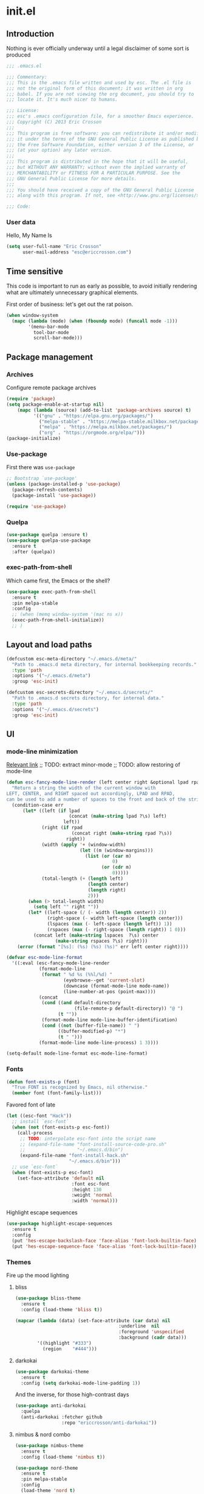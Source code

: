 #+author: Eric Crosson
#+email: esc@ericcrosson.com
#+todo: TODO(t) VERIFY(v) IN-PROGRESS(p) | OPTIONAL(o) HIATUS(h) DONE(d) DISCARDED(c) HACKED(k)
#+startup: content
* init.el
:PROPERTIES:
:header-args: :comments link :tangle init.el
:END:
** Introduction
Nothing is ever officially underway until a legal disclaimer of some
sort is produced
#+BEGIN_SRC emacs-lisp
    ;;; .emacs.el

    ;;; Commentary:
    ;;; This is the .emacs file written and used by esc. The .el file is
    ;;; not the original form of this document; it was written in org
    ;;; babel. If you are not viewing the org document, you should try to
    ;;; locate it. It's much nicer to humans.

    ;;; License:
    ;;; esc's .emacs configuration file, for a smoother Emacs experience.
    ;;; Copyright (C) 2013 Eric Crosson
    ;;;
    ;;; This program is free software: you can redistribute it and/or modify
    ;;; it under the terms of the GNU General Public License as published by
    ;;; the Free Software Foundation, either version 3 of the License, or
    ;;; (at your option) any later version.
    ;;;
    ;;; This program is distributed in the hope that it will be useful,
    ;;; but WITHOUT ANY WARRANTY; without even the implied warranty of
    ;;; MERCHANTABILITY or FITNESS FOR A PARTICULAR PURPOSE. See the
    ;;; GNU General Public License for more details.
    ;;;
    ;;; You should have received a copy of the GNU General Public License
    ;;; along with this program. If not, see <http://www.gnu.org/licenses/>.

    ;;; Code:
#+END_SRC

*** User data
Hello, My Name Is
#+BEGIN_SRC emacs-lisp
  (setq user-full-name "Eric Crosson"
        user-mail-address "esc@ericcrosson.com")
#+END_SRC

** Time sensitive
This code is important to run as early as possible, to avoid initially
rendering what are ultimately unnecessary graphical elements.

First order of business: let's get out the rat poison.
#+BEGIN_SRC emacs-lisp
  (when window-system
    (mapc (lambda (mode) (when (fboundp mode) (funcall mode -1)))
          '(menu-bar-mode
            tool-bar-mode
            scroll-bar-mode)))
#+END_SRC

** Package management
*** Archives
Configure remote package archives
#+BEGIN_SRC emacs-lisp
  (require 'package)
  (setq package-enable-at-startup nil)
      (mapc (lambda (source) (add-to-list 'package-archives source) t)
            '(("gnu" . "https://elpa.gnu.org/packages/")
              ("melpa-stable" . "https://melpa-stable.milkbox.net/packages/")
              ("melpa" . "https://melpa.milkbox.net/packages/")
              ("org" . "https://orgmode.org/elpa/")))
  (package-initialize)
#+END_SRC

*** Use-package
First there was =use-package=
#+BEGIN_SRC emacs-lisp
;; Bootstrap `use-package'
(unless (package-installed-p 'use-package)
  (package-refresh-contents)
  (package-install 'use-package))

(require 'use-package)
#+END_SRC

*** Quelpa
#+BEGIN_SRC emacs-lisp
  (use-package quelpa :ensure t)
  (use-package quelpa-use-package
    :ensure t
    :after (quelpa))
#+END_SRC

*** exec-path-from-shell
Which came first, the Emacs or the shell?
#+BEGIN_SRC emacs-lisp
  (use-package exec-path-from-shell
    :ensure t
    :pin melpa-stable
    :config
    ;; (when (memq window-system '(mac ns x))
    (exec-path-from-shell-initialize))
    ;; )
#+END_SRC

** Layout and load paths
#+BEGIN_SRC emacs-lisp
  (defcustom esc-meta-directory "~/.emacs.d/meta/"
    "Path to .emacs.d meta directory, for internal bookkeeping records."
    :type 'path
    :options '("~/.emacs.d/meta")
    :group 'esc-init)

  (defcustom esc-secrets-directory "~/.emacs.d/secrets/"
    "Path to .emacs.d secrets directory, for internal data."
    :type 'path
    :options '("~/.emacs.d/secrets")
    :group 'esc-init)
#+END_SRC

** UI
*** mode-line minimization
[[https://github.com/jordonbiondo/.emacs.d/blob/master/jordon/jordon-mode-line.el][Relevant link]]
;; TODO: extract minor-mode
;; TODO: allow restoring of mode-line
#+BEGIN_SRC emacs-lisp
  (defun esc-fancy-mode-line-render (left center right &optional lpad rpad)
    "Return a string the width of the current window with
  LEFT, CENTER, and RIGHT spaced out accordingly, LPAD and RPAD,
  can be used to add a number of spaces to the front and back of the string."
    (condition-case err
        (let* ((left (if lpad
                         (concat (make-string lpad ?\s) left)
                       left))
               (right (if rpad
                          (concat right (make-string rpad ?\s))
                        right))
               (width (apply '+ (window-width)
                             (let ((m (window-margins)))
                               (list (or (car m)
                                         0)
                                     (or (cdr m)
                                         0)))))
               (total-length (+ (length left)
                                (length center)
                                (length right)
                                2)))
          (when (> total-length width)
            (setq left "" right ""))
          (let* ((left-space (/ (- width (length center)) 2))
                 (right-space (- width left-space (length center)))
                 (lspaces (max (- left-space (length left)) 1))
                 (rspaces (max (- right-space (length right)) 1 0)))
            (concat left (make-string lspaces  ?\s) center
                    (make-string rspaces ?\s) right)))
      (error (format "[%s]: (%s) (%s) (%s)" err left center right))))

  (defvar esc-mode-line-format
    '((:eval (esc-fancy-mode-line-render
              (format-mode-line
               (format " %d %s (%%l/%d) "
                       (eyebrowse--get 'current-slot)
                       (downcase (format-mode-line mode-name))
                       (line-number-at-pos (point-max))))
              (concat
               (cond ((and default-directory
                           (file-remote-p default-directory)) "@ ")
                     (t ""))
               (format-mode-line mode-line-buffer-identification)
               (cond ((not (buffer-file-name)) " ")
                     ((buffer-modified-p) "*")
                     (t " ")))
              (format-mode-line mode-line-process) 1 3))))

  (setq-default mode-line-format esc-mode-line-format)
#+END_SRC

*** Fonts
#+BEGIN_SRC emacs-lisp
  (defun font-exists-p (font)
    "True FONT is recognized by Emacs, nil otherwise."
    (member font (font-family-list)))
#+END_SRC

Favored font of late
#+BEGIN_SRC emacs-lisp
  (let ((esc-font "Hack"))
    ;; install `esc-font`
    (when (not (font-exists-p esc-font))
      (call-process
       ;; TODO: interpolate esc-font into the script name
       ;; (expand-file-name "font-install-source-code-pro.sh"
       ;;                   "~/.emacs.d/bin")
       (expand-file-name "font-install-hack.sh"
                         "~/.emacs.d/bin")))
    ;; use `esc-font`
    (when (font-exists-p esc-font)
      (set-face-attribute 'default nil
                          :font esc-font
                          :height 130
                          :weight 'normal
                          :width 'normal)))
#+END_SRC

Highlight escape sequences
#+BEGIN_SRC emacs-lisp
  (use-package highlight-escape-sequences
    :ensure t
    :config
    (put 'hes-escape-backslash-face 'face-alias 'font-lock-builtin-face)
    (put 'hes-escape-sequence-face 'face-alias 'font-lock-builtin-face))
#+END_SRC

*** Themes
Fire up the mood lighting
**** bliss
#+BEGIN_SRC emacs-lisp :tangle no
  (use-package bliss-theme
    :ensure t
    :config (load-theme 'bliss t))

  (mapcar (lambda (data) (set-face-attribute (car data) nil
                                        :underline  nil
                                        :foreground 'unspecified
                                        :background (cadr data)))
          '((highlight "#333")
            (region    "#444")))
#+END_SRC
**** darkokai
#+BEGIN_SRC emacs-lisp :tangle no
  (use-package darkokai-theme
    :ensure t
    :config (setq darkokai-mode-line-padding 1))
#+END_SRC

And the inverse, for those high-contrast days
#+BEGIN_SRC emacs-lisp :tangle no
  (use-package anti-darkokai
    :quelpa
    (anti-darkokai :fetcher github
                   :repo "ericcrosson/anti-darkokai"))
#+END_SRC
**** nimbus & nord combo
#+BEGIN_SRC emacs-lisp :tangle no
  (use-package nimbus-theme
    :ensure t
    :config (load-theme 'nimbus t))
#+END_SRC

#+BEGIN_SRC emacs-lisp :tangle no
  (use-package nord-theme
    :ensure t
    :pin melpa-stable
    :config
    (load-theme 'nord t)
    ; (set-face-foreground 'font-lock-comment-face "#b3daff")
    (set-face-foreground 'font-lock-comment-face "#7C7C7C")
    (set-face-foreground 'font-lock-doc-face "#B4C4C8")

    (custom-set-faces
     '(flyspell-duplicate ((t (:underline "DarkOrange"))))
     '(flyspell-incorrect ((t (:underline "Red1"))))))
#+END_SRC
**** Tronesque
To use this theme, I would need to increase the contrast of the
mode-line in non-selected windows.
#+BEGIN_SRC emacs-lisp :tangle no
  (use-package tronesque-theme
    :quelpa (tronesque-theme
             :fetcher github
             :repo "esc-emacs/tronesque-theme"))
#+END_SRC

**** Doom themes
This one was changed out from under me! I like the one from 2019 ish,
try to find that if you can't find a good fit elsewhere.
#+BEGIN_SRC emacs-lisp no
  (use-package doom-themes
    :ensure t
    :pin melpa-stable
    :config (load-theme 'doom-city-lights t))
#+END_SRC

**** Night owl theme
#+BEGIN_SRC emacs-lisp
  (use-package night-owl-theme
    :ensure t
    :pin melpa-stable
    :config (load-theme 'night-owl t)

    (setq fci-rule-color "#637777")

    (custom-set-faces
     '(default ((t (:background nil))))
     '(git-gutter+-modified ((t (:inherit bold :foreground "#82AAFF" :background nil))))
     '(git-gutter+-added ((t (:inherit bold :foreground "#C792EA" :background nil))))
     '(git-gutter+-deleted ((t (:inherit bold :foreground "#F78C6C" :background nil)))))
    )
#+END_SRC

**** Notes
Also interesting
| Dark theme | Light theme |
|------------+-------------|
| spacegray  | snowish     |
| obsidian   |             |

**** theme-manager
#+BEGIN_SRC emacs-lisp
  (use-package theme-manager
    :quelpa (theme-manager
             :fetcher github
             :repo "EricCrosson/theme-manager"))
#+END_SRC
*** OS X Customization
TODO: wrap in osx specific block
#+BEGIN_SRC emacs-lisp
  (add-to-list 'default-frame-alist '(ns-transparent-titlebar . t))
  (add-to-list 'default-frame-alist '(ns-appearance . light))
#+END_SRC
*** all-the-icons
To install icons, run `M-x all-the-icons-install-fonts`
#+BEGIN_SRC emacs-lisp
  (use-package all-the-icons
    :ensure t
    :pin melpa-stable)
#+END_SRC
*** cursor config
#+BEGIN_SRC emacs-lisp
  (blink-cursor-mode 0)
#+END_SRC
** Macros
I took the macro below from [[http://milkbox.net/note/single-file-master-emacs-configuration/][milkypostman]]. His article is really worth
a read; stop what you're doing and go take a look if you haven't.
#+BEGIN_SRC emacs-lisp
  (defmacro after (mode &rest body)
    "`eval-after-load' MODE evaluate BODY."
    (declare (indent defun))
    `(eval-after-load ,mode
       '(progn ,@body)))
#+END_SRC

** Functions
Anything I end up doing more than three times...
#+BEGIN_SRC emacs-lisp
  (defun insert-program-header ()
    "Insert the user's name and the current date at point."
    (interactive)
    (insert "Written by " user-full-name)
    (open-line 1)
    (comment-line 1)
    (esc-insert-short-date)
    (comment-line 1))
#+END_SRC

** Aliases
I did not grow up in an era where this is a straightforward mnemonic
#+BEGIN_SRC emacs-lisp
  (defalias 'undefun 'fmakunbound)
#+END_SRC

** Behavioral modifications
What I really want is for this to go away.  If you know of a way, or
perhaps to change the color to `(face-attribute 'default
:background)`, drop a line!

#+BEGIN_SRC emacs-lisp
  (setq-default
   frame-title-format '("emacs@" system-name ":%f") ;include path of frame
   ;; frame-title-format ""
  )
#+END_SRC

TODO: on mac set the frame-title color to same as default text

#+BEGIN_SRC emacs-lisp
  (setq gc-cons-threshold 100000000)
  (put 'overwrite-mode 'disabled t)       ;There shall be no 'insert'
  (fset 'yes-or-no-p 'y-or-n-p)           ;change yes-no to y-n
  (setq ;debug-on-error t
        inhibit-startup-screen t
        ring-bell-function 'ignore        ;turn off alarms completely
        disabled-command-function 'beep   ;alert me when accessing disabled funcs
        redisplay-dont-pause t            ;don't pause refreshes
        display-time-load-average-threshold 0.6
        dabbrev-case-replace nil
        display-buffer-reuse-frames t     ;raise buffers, not spawn
        remote-file-name-inhibit-cache t  ;don't resolve remote file attrubutes
        auto-save-default nil
        large-file-warning-threshold nil
        save-interprogram-paste-before-kill t
        set-mark-command-repeat-pop t
        starttls-use-gnutls t
        vc-follow-symlinks t
        browse-url-browser-function 'browse-web
        kill-buffer-query-functions (remq 'process-kill-buffer-query-function
                                           kill-buffer-query-functions))
#+END_SRC

Now everybody agrees that the =*Minibuffer*= prompt is uneditable
#+BEGIN_SRC emacs-lisp
  (setq minibuffer-prompt-properties '(read-only t point-entered
                                                 minibuffer-avoid-prompt face
                                                 minibuffer-prompt))
#+END_SRC

Line numbers, when visible, should be loaded after a short delay and
not loaded eagerly. They're candy, and who spends resources acquiring
candy?
#+BEGIN_SRC emacs-lisp :tangle no
  (setq linum-delay t
        linum-eager nil)
#+END_SRC

These settings keep the text soup that is GNU/Linux as happy as
GNU/Linux files can be
#+NAME: char-and-font-encoding
#+BEGIN_SRC emacs-lisp
  ;; Char and font encoding
  (set-buffer-file-coding-system 'unix)
  (setq-default indent-tabs-mode nil)
  (setq c-default-style "linux"
        c-basic-offset 4
        tab-width 4
        require-final-newline 'visit-save ;compliance
        comment-style 'indent)
#+END_SRC

It is my belief that backup files should not be so obtrusive as to
tempt users to disable them
#+NAME: stash-backups
#+BEGIN_SRC emacs-lisp
  (push `("." . ,(concat esc-meta-directory "backups/")) backup-directory-alist)
#+END_SRC

=i-search= is capable of spanning whitespace regions
#+BEGIN_SRC emacs-lisp
  (setq search-whitespace-regexp "[ \t\r\n]+")
#+END_SRC

Share the Xorg clipboard and insert at point, not at the middle-click
location
#+BEGIN_SRC emacs-lisp
  (setq x-select-enable-clipboard t
        mouse-yank-at-point t)
#+END_SRC

** Core
*** Libraries
#+BEGIN_SRC emacs-lisp
  (use-package dash
    :ensure t
    ;;:pin melpa-stable
    :config (put '--each 'lisp-indent-function 1))
#+END_SRC

*** Org mode config

TODO: add current clocked-in task to modeline

#+BEGIN_SRC emacs-lisp
   (setq org-src-fontify-natively t)
   (add-hook 'org-mode-hook 'org-indent-mode)
   (add-hook 'org-mode-hook 'auto-fill-mode)
#+END_SRC

#+BEGIN_SRC emacs-lisp
  (after 'evil-leader
    (evil-leader/set-key-for-mode 'org-mode
      ;;; narrow commands
      "ns" 'org-narrow-to-subtree
      "nw" 'widen
      ;;; time clocking commands
      "cd" 'org-clock-display
      ))
#+END_SRC

**** Org gtd
#+BEGIN_SRC emacs-lisp
  (after 'org
    (setq org-todo-keywords
          '((sequence "TODO(t!/@)" "HOLD(h@)" "NEXT(n!)" "INPROG(i!)"
                      "WAITING(w@)" "REVIEW(r@)" "|"
                      "DONE(d@)" "CANCELLED(c@)")
            (sequence "|" "PLAN(p!)" "MEETING(m!)")
            (sequence "PROJECT(r!)" "|" "DONE(d@)" "CANCELLED(c@)")))
    (setq org-todo-keyword-faces
          '(("TODO" :foreground "red" :weight bold)
            ("REVIEW" :foreground "orange" :weight bold)
            ("NEXT" :foreground "orange" :weight bold)
            ("INPROG" :foreground "orange" :weight bold)
            ("HOLD" :foreground "orange" :weight bold)
            ("WAITING" :foreground "orange" :weight bold)
            ("DONE" org-done)
            ("CANCELLED" org-done)
            ("PROJECT" :foreground "purple" :weight bold)
            ("PLAN" :foreground "purple" :weight bold)
            ("MEETING" :foreground "blue" :weight bold))))
#+END_SRC

**** Org babel config
#+BEGIN_SRC emacs-lisp
  (org-babel-do-load-languages
   'org-babel-load-languages
   '((emacs-lisp . t)
     (shell . t)))
#+END_SRC

**** Org cliplink config
#+BEGIN_SRC emacs-lisp
  (use-package org-cliplink
    :ensure t
    :bind ("C-c l" . org-cliplink))
#+END_SRC

**** Org bullets
#+BEGIN_SRC emacs-lisp
  (use-package org-bullets
    :ensure t
    :pin melpa-stable
    :hook (org-mode . org-bullets-mode)
    :config
    (setq org-bullets-bullet-list '("◉" "◎" "⚫" "○" "◆" "◇")))
#+END_SRC

**** Org toc config
#+BEGIN_SRC emacs-lisp :tangle no
  (use-package toc-org
    :ensure t
    :pin melpa-stable
    :init (add-hook 'org-mode-hook 'toc-org-enable))
#+END_SRC

*** Dired config
;; TODO: define these functions
;; (use-package wdired
;;   :config
;;   (define-key wdired-mode-map
;;     (vector 'remap 'beginning-of-line) 'esc/dired-back-to-start-of-files)
;;   (define-key wdired-mode-map
;;     (vector 'remap 'esc/back-to-indentation-or-beginning)
;;     'esc/dired-back-to-start-of-files)
;;   (define-key wdired-mode-map
;;     (vector 'remap 'beginning-of-buffer) 'esc/dired-back-to-top)
;;   (define-key wdired-mode-map
;;     (vector 'remap 'end-of-buffer) 'esc/dired-jump-to-bottom))

#+BEGIN_SRC emacs-lisp
  (use-package dired
    :config
    (setq dired-listing-switches "-Alhv"
          dired-free-space-args "-Ph"
          diredp-hide-details-initially-flag t
          dired-recursive-copies 'always
          dired-recursive-deletes 'always
          dired-dwim-target t)
    ;; Reload dired after making changes
    (--each '(dired-do-rename
              dired-create-directory
              wdired-abort-changes)
      (eval `(defadvice ,it (after revert-buffer activate)
               (revert-buffer))))

    (after 'ibuf-ext
      (add-to-list 'ibuffer-saved-filter-groups
                   '("default" ("dired" (mode . dired-mode)))))

    ;; TODO: move this somewhere it belongs
    ;; Allow running multiple async commands simultaneously
    (defadvice shell-command (after shell-in-new-buffer
                               (command &optional output-buffer error-buffer))
      (when (get-buffer "*Async Shell Command*")
        (with-current-buffer "*Async Shell Command*" (rename-uniquely))))
    (ad-activate 'shell-command)
    )
#+END_SRC

**** dired-details
#+BEGIN_SRC emacs-lisp :tangle no
  (use-package dired-details
    :ensure t
    :after (dash dired)
    :config (dired-details-install))
#+END_SRC
#+BEGIN_SRC emacs-lisp
  (use-package dired-details
    :quelpa (dired-details
             :fetcher github
             :repo "emacsmirror/dired-details")
    :after (dash dired)
    :config (dired-details-install))
#+END_SRC

**** dired-x
#+BEGIN_SRC emacs-lisp
  (use-package dired-x
    :after (dired)
    :init (setq dired-omit-verbose nil)
    :config
    (setq-default dired-omit-files-p t)
    (setq dired-omit-files
          (concat dired-omit-files
                  "\\|\\.pyc$"
                  "\\|\\.elc$"
                  "\\|\\.~undo-tree~\\.gz$"
                  "\\|\\.projectile$"
                  "\\|\\.DS_Store$")
          dired-guess-shell-alist-user
          '(("\\.mp4$" "cvlc" "mplayer")
            ("\\.avi$" "cvlc" "mplayer")
            ("\\.mkv$" "cvlc" "mplayer")
            ;; ("\\.pdf$" "evince" "zathura")
            ("\\.tar.bz2" "dtrx -n --one=here" "tar jxvf")
            ("\\.tar.gz" "dtrx -n --one=here" "tar xzvf")
            ("\\.rar" "dtrx -n --one=here" "unrar e")
            ("\\.zip" "dtrx -n --one=here")
            ;; ("\\.*$" "xdg-open")
            ("\\.*$" "open"))))
#+END_SRC

**** dired-aux
#+BEGIN_SRC emacs-lisp
  (use-package dired-aux
    :after (dired)
    :config (add-to-list 'dired-compress-file-suffixes '("\\.zip$" "unzip")))
#+END_SRC

**** dired-smart-jump
#+BEGIN_SRC emacs-lisp
  (use-package dired-smart-jump
    :quelpa (dired-smart-jump
             :fetcher github
             :repo "ericcrosson/dired-smart-jump")
    :after (dired))
#+END_SRC

**** dired-here
#+BEGIN_SRC emacs-lisp
  (use-package dired-here
    :quelpa (dired-here
             :fetcher github
             :repo "EricCrosson/dired-here")
    :after (dired evil-leader)
    :config (evil-leader/set-key "d" 'dired-here))
#+END_SRC

**** dired-arrow-keys
#+BEGIN_SRC emacs-lisp
  (use-package dired-arrow-keys
    :quelpa (dired-arrow-keys
             :fetcher github
             :repo "EricCrosson/dired-arrow-keys")
    :after (dired evil)
    :config (dired-arrow-keys-install))
#+END_SRC

*** Shell config
There's no reason to query you about your favorite shell with every
new terminal.
#+BEGIN_SRC emacs-lisp
  (setq explicit-shell-file-name
        (if (file-exists-p "/usr/bin/zsh")
            "/usr/bin/zsh"
          "/bin/bash"))
#+END_SRC

*** auto-revert-mode config
#+BEGIN_SRC emacs-lisp
  (use-package autorevert
    :diminish
    :hook (dired-mode . auto-revert-mode)
    :config (global-auto-revert-mode 1))
#+END_SRC

*** eldoc config
#+BEGIN_SRC emacs-lisp
  (use-package eldoc :diminish)
#+END_SRC

*** Minibuffer config
#+BEGIN_SRC emacs-lisp
  (add-hook 'eval-expression-minibuffer-setup-hook 'eldoc-mode)
#+END_SRC

*** Time clocking config...
#+BEGIN_SRC emacs-lisp
  (setq org-clock-persist 'history)
  (org-clock-persistence-insinuate)
#+END_SRC

*** Mouse avoidance config
#+BEGIN_SRC emacs-lisp
  (mouse-avoidance-mode 'exile)
#+END_SRC

*** Compilation config
#+BEGIN_SRC emacs-lisp
  (bind-key "C-c m" 'compile)
#+END_SRC

*** Buffer config
#+BEGIN_SRC emacs-lisp
  (bind-key "C-x M-b" 'bury-buffer)
#+END_SRC

** Language configs
*** Programming modes config
#+BEGIN_SRC emacs-lisp
  (add-hook 'before-save-hook 'delete-trailing-whitespace)
  (add-hook 'prog-mode-hook 'electric-pair-local-mode)
#+END_SRC

**** fci-mode config
We must always remember [[http://programmers.stackexchange.com/a/148678][our origins]]
#+BEGIN_SRC emacs-lisp
  (use-package fill-column-indicator
    :ensure t
    :pin melpa-stable
    :config (add-hook 'prog-mode-hook 'fci-mode))
#+END_SRC

**** Aggressive indent config
#+BEGIN_SRC emacs-lisp
  (use-package aggressive-indent
    :ensure t
    :pin melpa-stable
    :config
    (defun turn-off-aggressive-indent-mode ()
      "Turn off `aggressive-indent-mode'."
      (interactive)
      (aggressive-indent-mode -1))
    (remove-hook 'markdown-mode-hook 'turn-off-aggressive-indent-mode))
#+END_SRC

**** Rainbow-mode
Turn off `rainbow-mode` in `c-mode-common-hook` as it will highlight
the first half of `#define`.
#+BEGIN_SRC emacs-lisp
  (use-package rainbow-mode
    :ensure t
    :config
    (defun turn-on-rainbow-mode()
      "Turn on `rainbow-mode`."
      (interactive)
      (rainbow-mode 1))
    (defun turn-off-rainbow-mode()
      "Turn off `rainbow-mode`."
      (interactive)
      (rainbow-mode -1))
    (add-hook 'prog-mode-hook 'turn-on-rainbow-mode)
    (add-hook 'c-mode-common-hook 'turn-off-rainbow-mode))
#+END_SRC

**** FIC-mode config
#+BEGIN_SRC emacs-lisp
  (use-package fic-mode
    :ensure t
    :diminish fic-mode
    :config
    (push "REFACTOR" fic-highlighted-words)
    (push "DISCUSS" fic-highlighted-words)
    (push "RESUME" fic-highlighted-words)
    (push "DEBUG" fic-highlighted-words)
    (push "TEST" fic-highlighted-words)
    (push "DOCUMENT" fic-highlighted-words)
    (push "LIMITATION" fic-highlighted-words)
    (defun turn-off-fic-mode ()
       "Turn fic-mode off."
       (interactive)
       (fic-mode -1))
    (defun turn-on-fic-mode ()
       "Turn fic-mode on."
       (interactive)
       (fic-mode 1))
    (add-hook 'conf-mode-hook 'turn-on-fic-mode)
    (add-hook 'prog-mode-hook 'turn-on-fic-mode))
#+END_SRC

*** LISP modes config
**** show-paren mode
#+BEGIN_SRC emacs-lisp
  (use-package paren
    :config (show-paren-mode t))
#+END_SRC

**** Paredit
#+BEGIN_SRC emacs-lisp :tangle no
  ;; TODO: resume
  (use-package paredit
    :after (eldoc)
    :quelpa (paredit
             :fetcher github
             :repo "esc-emacs/paredit")
    :config
    (eldoc-add-command
     'paredit-backward-delete
     'paredit-close-round)

    (add-hook 'ielm-mode-hook #'enable-paredit-mode)
    (add-hook 'lisp-mode-hook #'enable-paredit-mode)
    (add-hook 'scheme-mode-hook #'enable-paredit-mode)
    (add-hook 'emacs-lisp-mode-hook #'enable-paredit-mode)
    (add-hook 'lisp-interaction-mode-hook #'enable-paredit-mode)
    (add-hook 'eval-expression-minibuffer-setup-hook #'enable-paredit-mode))
#+END_SRC

**** Paxedit
#+BEGIN_SRC emacs-lisp
  (use-package paxedit
    :ensure t
    :pin melpa-stable
    :after (paredit)
    :hook ((emacs-lisp-mode . paxedit-mode)
           (clojure-mode . paxedit-mode))
    :config (setf paxedit-alignment-cleanup nil))
#+END_SRC

**** Clojure config
#+BEGIN_SRC emacs-lisp
  (use-package clojure-mode
    :ensure t
    :pin melpa-stable
    :config
    (add-hook 'clojure-mode-hook 'electric-pair-local-mode)
    ;; TODO: allow fic-mode to parse docstrings
    (add-hook 'clojure-mode-hook 'turn-on-fic-mode))
#+END_SRC

***** CIDER
#+BEGIN_SRC emacs-lisp
  (use-package cider
    :ensure t
    :pin melpa-stable
    :after (clojure-mode))
#+END_SRC

*** C modes config
**** Rtags config
#+BEGIN_SRC emacs-lisp
  (use-package rtags
    :ensure t
    :pin melpa-stable
    :bind ("C-;" . rtags-find-symbol-at-point))
#+END_SRC

**** Qt config
#+BEGIN_SRC emacs-lisp
  (use-package qt-pro-mode
    :ensure t
    :pin melpa-stable
    :mode ("\\.pro\\'" "\\.pri\\'"))
#+END_SRC

**** S-refactor config
#+BEGIN_SRC emacs-lisp
  (use-package srefactor
    :ensure t
    :pin melpa-stable
    :after (evil-leader)
    :config
    (semantic-mode 1)
    (evil-leader/set-key-for-mode 'c++-mode
      "rh" 'srefactor-refactor-at-point))
#+END_SRC

*** Company mode
#+BEGIN_SRC emacs-lisp
(use-package company
  :ensure t
  :pin melpa-stable
  :defer  :config (global-company-mode 1))
#+END_SRC

*** Python config
#+BEGIN_SRC emacs-lisp
  (setq python-indent 4
        python-enable-yapf-format-on-save nil)
#+END_SRC

**** coconut config
#+BEGIN_SRC emacs-lisp
  (use-package coconut-mode
    :quelpa (coconut-mode
             :fetcher github
             :repo "esc-emacs/coconut-mode"))
#+END_SRC

**** anaconda mode
#+BEGIN_SRC emacs-lisp
  (use-package anaconda-mode
    :ensure t
    :defer t
    :pin melpa-stable
    :hook python-mode
    :init
    (setq anaconda-mode-installation-directory
          (expand-file-name "anaconda-mode" esc-meta-directory))
    :config
    (defadvice anaconda-mode-goto (before python/anaconda-mode-goto activate)
      (evil--jumps-push)))
#+END_SRC

**** company-anaconda
#+BEGIN_SRC emacs-lisp
  (use-package company-anaconda
    :ensure t
    :after (company anaconda-mode)
    :pin melpa-stable
    :defer t
    :init (add-to-list 'company-backends 'company-anaconda))
#+END_SRC

**** yapf
#+BEGIN_SRC emacs-lisp
  (use-package py-yapf
    :ensure t
    :pin melpa-stable
    ;; FIXME: have something this cool
    ;; :init
    ;; (spacemacs/set-leader-keys-for-major-mode 'python-mode "=" 'py-yapf-buffer)
    :config
    (when python-enable-yapf-format-on-save
      (add-hook 'python-mode-hook 'py-yapf-enable-on-save)))
#+END_SRC
*** Coffeescript config
#+BEGIN_SRC emacs-lisp
  (use-package coffee-mode
    :ensure t
    :pin melpa-stable)
#+END_SRC

*** C mode config
Define additional common search-paths for headers/source files.

#+BEGIN_SRC emacs-lisp
  (defun esc-customize-cc-search-directories ()
    (add-to-list 'cc-search-directories '"../inc")
    (add-to-list 'cc-search-directories '"../src"))
  (add-hook 'cc-mode-hook 'esc-customize-cc-search-directories)
#+END_SRC

Always open associated header/source files in a separate window.

#+BEGIN_SRC emacs-lisp
  (setq-default ff-always-in-other-window t)
#+END_SRC

**** Irony config
#+BEGIN_SRC emacs-lisp
  (use-package irony
    :ensure t
    :pin melpa-stable
    :hook (c++-mode c-mode)
    :config
    (defun my-irony-mode-hook ()
      (define-key irony-mode-map [remap completion-at-point] 'counsel-irony)
      (define-key irony-mode-map [remap complete-symbol] 'counsel-irony))
    (add-hook 'irony-mode-hook 'my-irony-mode-hook)
    (add-hook 'irony-mode-hook 'irony-cdb-autosetup-compile-options))
#+END_SRC

*** Stratos config
#+BEGIN_SRC emacs-lisp
  (add-to-list 'auto-mode-alist '("\\.fl\\'" . ruby-mode))
#+END_SRC

*** Shell-mode config
Mark scripts executable on save.
#+BEGIN_SRC emacs-lisp
  (add-hook 'after-save-hook 'executable-make-buffer-file-executable-if-script-p)
#+END_SRC

*** Markdown config
#+BEGIN_SRC emacs-lisp
  (use-package markdown-mode
    :ensure t
    :pin melpa-stable
    :after (fic-mode)
    :mode (("README\\.md\\'" . gfm-mode)
           ("readme\\.md\\'" . gfm-mode)
           ("\\.md\\'" . markdown-mode)
           ("\\.markdown\\'" . markdown-mode))
    :hook ((markdown-mode . auto-fill-mode)
           (markdown-mode . flyspell-mode)))
#+END_SRC

*** JavaScript config
**** prettier config
#+BEGIN_SRC emacs-lisp
  (use-package prettier-js
    :ensure t)
#+END_SRC
**** indium config
#+BEGIN_SRC emacs-lisp
  (use-package indium
    :ensure t
    :pin melpa-stable)
#+END_SRC

**** JSON mode
#+BEGIN_SRC emacs-lisp
  (use-package json-mode
    :ensure t
    :pin melpa-stable
    :config
    (defun buffer-local-do-not-require-final-newline ()
      (setq-local require-final-newline nil))
    (add-hook 'json-mode-hook 'buffer-local-do-not-require-final-newline))
#+END_SRC

**** TypeScript config
#+BEGIN_SRC emacs-lisp
  (use-package typescript-mode
    :ensure t
    :pin melpa-stable
    :config
    (defun esc-config-typescript-mode ()
      (define-key typescript-mode-map (vector 'remap 'fill-paragraph) 'js-c-fill-paragraph))
    (add-hook 'typescript-mode-hook 'esc-config-typescript-mode))
#+END_SRC

***** tide config
#+BEGIN_SRC emacs-lisp
  (use-package tide
    :ensure t
    :pin melpa-stable
    :after (typescript-mode company flycheck)
    :bind (("M-." . tide-jump-to-definition)
           ("M-R" . tide-restart-server)
           ("C-c C-n" . tide-rename-symbol)
           ("C-c C-f" . tide-rename-file))
    :hook ((typescript-mode . tide-setup)
           (typescript-mode . tide-hl-identifier-mode)
           (typescript-mode . company-mode-on)
           (typescript-mode . turn-on-flycheck-mode)
           (typescript-mode . turn-on-eldoc-mode)
           ;; (before-save . tide-format-before-save)
           )
    :config
    (flycheck-add-mode 'javascript-eslint 'typescript-mode)
    ;; (flycheck-add-next-checker 'typescript-tide 'javascript-eslint 'append)
    (defun tide/configure-tide-typescript ()
      (setq flycheck-check-syntax-automatically '(save mode-enabled))
      (setq company-backends '(company-tide company-yasnippet))
      (bind-key "TAB" 'yas-expand yas-minor-mode-map)
      (bind-key "M-." nil evil-normal-state-map)
      ;; aligns annotation to the right hand side
      ;; (setq company-tooltip-align-annotations t)
      )
    (add-hook 'typescript-mode-hook 'tide/configure-tide-typescript))
#+END_SRC

***** web-mode config
#+BEGIN_SRC emacs-lisp
  (use-package web-mode
    :ensure t
    :pin melpa-stable
    :after (tide)
    :config
    (add-to-list 'auto-mode-alist '("\\.tsx\\'" . web-mode))

    (defun setup-tide-mode ()
      (interactive)
      (tide-setup)
      (flycheck-mode +1)
      (setq flycheck-check-syntax-automatically '(save mode-enabled))
      (eldoc-mode +1)
      (tide-hl-identifier-mode +1)
      (company-mode +1))

    (add-hook 'web-mode-hook
              (lambda ()
                (when (string-equal "tsx" (file-name-extension buffer-file-name))
                  (setup-tide-mode))))
    ;; enable typescript-tslint checker
    (flycheck-add-mode 'typescript-tslint 'web-mode))
#+END_SRC
***** ts-comint
Wasn't working :\
Install dependencies: `npm i -g tsun`
#+BEGIN_SRC emacs-lisp :tangle no
  (use-package ts-comint :ensure t)
#+END_SRC

**** PureScript config
#+BEGIN_SRC emacs-lisp :tangle no
  (use-package purescript-mode
    :ensure t
    :config
    (add-hook 'purescript-mode-hook 'turn-on-purescript-decl-scan))
#+END_SRC

***** psc-ide-emacs
#+BEGIN_SRC emacs-lisp :tangle no
  (use-package psc-ide
    :ensure t
    :after (purescript-mode)
    :config
      (defun purescript-mode/configure-purescript-mode ()
        (psc-ide-mode)
        (company-mode)
        (flycheck-mode)
        (turn-on-purescript-indentation)
        )
      (add-hook 'purescript-mode-hook 'purescript-mode/configure-purescript-mode))
#+END_SRC

***** psci-mode
#+BEGIN_SRC emacs-lisp :tangle no
  (use-package psci
    :ensure t
    :pin melpa-stable
    :after (purescript-mode)
    :config
    (add-hook 'purescript-mode-hook 'inferior-psci-mode)
    )
#+END_SRC

*** Lua mode config
#+BEGIN_SRC emacs-lisp :tangle no
  (use-package lua-mode
    :ensure t
    :pin melpa-stable)
#+END_SRC

*** Yasnippet config
TODO: use from melpa stable)
#+BEGIN_SRC emacs-lisp
  (use-package yasnippet
    :load-path "~/.emacs.d/plugins/yasnippet"
    ;; :pin melpa-stable
    :config
    (yas-reload-all)
    (yas-global-mode 1))
#+END_SRC

*** RestructuredText config
#+BEGIN_SRC emacs-lisp
  (use-package rst
    :ensure t
    :config (add-hook 'rst-mode-hook 'auto-fill-mode))
#+END_SRC

*** Yaml mode
#+BEGIN_SRC emacs-lisp
  (use-package yaml-mode
    :ensure t
    :pin melpa-stable
    :after (fic-mode)
    :mode (("\\.yml$" . yaml-mode))
    :config (add-hook 'yaml-mode-hook 'turn-on-fic-mode))
#+END_SRC

*** Graphviz Dot mode
#+BEGIN_SRC emacs-lisp :tangle no
  (use-package graphviz-dot-mode
    :ensure t
    :pin melpa-stable)
#+END_SRC

*** Bitbake config
#+BEGIN_SRC emacs-lisp
  (add-to-list 'auto-mode-alist '("\\.bb\\'" . conf-mode))
  (add-to-list 'auto-mode-alist '("\\.bbappend\\'" . conf-mode))
#+END_SRC

*** Docker config
#+BEGIN_SRC emacs-lisp
  (use-package dockerfile-mode
    :ensure t
    :pin melpa-stable)
  (add-to-list 'auto-mode-alist '("\\.env\\'" . conf-mode))
#+END_SRC

***** docker-compose mode
#+BEGIN_SRC emacs-lisp
    (use-package docker-compose-mode
      :ensure t
      :pin melpa-stable
      :mode ("docker-compose[^/]*\\.yaml\\'"))
#+END_SRC

*** bats config
#+BEGIN_SRC emacs-lisp
  (use-package bats-mode
    :ensure t
    :interpreter ("bats" . bats-mode))
#+END_SRC

*** Qml mode config
#+BEGIN_SRC emacs-lisp
  (use-package qml-mode
    :ensure t
    :pin melpa-stable
    :config (add-to-list 'auto-mode-alist '("\\.qml$" . qml-mode)))

  (use-package company-qml
    :ensure t
    :after (company qml-mode)
    :config (add-to-list 'company-backends 'company-qml))
#+END_SRC

*** Pine script
#+BEGIN_SRC emacs-lisp
  (use-package pine-script-mode
    :ensure t
    :pin melpa-stable
    :mode (("\\.pine" . pine-script-mode)))
#+END_SRC

*** terraform mode
#+BEGIN_SRC emacs-lisp
  (use-package hcl-mode
    :ensure t
    :pin melpa-stable
    :config (setq hcl-indent-level 4))

  (use-package terraform-mode
    :ensure t
    :pin melpa-stable
    :after (hcl-mode)
    :config (setq terraform-indent-level 4))

  (use-package company-terraform
    :ensure t
    :pin melpa-stable
    :after (terraform-mode company)
    :hook ((terraform-mode . company-terraform-init)))
#+END_SRC

** Extra
*** vertical-line mode
#+BEGIN_SRC emacs-lisp
  (use-package vline-mode
    :quelpa (vline-mode
             :fetcher github
             :repo "EricCrosson/vline-mode")
    :defer t
    :bind ("C-c v" . vline-mode))
#+END_SRC

*** OpenAPI config
#+BEGIN_SRC emacs-lisp
  (use-package openapi-yaml-mode
    :after (yaml-mode)
    :quelpa (openapi-yaml-mode
             :fetcher github
             :repo "esc-emacs/openapi-yaml-mode")
    :mode (("\\.openapi.yml" . openapi-yaml-mode)
           ("\\.swagger.yml" . openapi-yaml-mode)
           ("\\.openapi.yaml" . openapi-yaml-mode)
           ("\\.swagger.yaml" . openapi-yaml-mode))
    :hook ((openapi-yaml-mode . electric-pair-local-mode)
           (openapi-yaml-mode . flyspell-mode)))
#+END_SRC
*** Notifications config
#+BEGIN_SRC emacs-lisp
  (use-package notifications
    :commands notifications-notify)
#+END_SRC

*** Red-pen config
#+BEGIN_SRC emacs-lisp
  (use-package redpen-paragraph
    :ensure t
    :pin melpa-stable)
#+END_SRC
*** Writegood mode config
#+BEGIN_SRC emacs-lisp
  (use-package writegood-mode
    :ensure t
    :pin melpa-stable)
#+END_SRC

*** unkillable-scratch config
#+BEGIN_SRC emacs-lisp
  (use-package unkillable-scratch
    :ensure t
    :pin melpa-stable
    :config (unkillable-scratch t))
#+END_SRC
*** smartrep config
#+BEGIN_SRC emacs-lisp
  (use-package smartrep
    :ensure t
    ;; :pin melpa-stable
    )
#+END_SRC

*** kill-term-buffer-on-exit-mode
#+BEGIN_SRC emacs-lisp
  (use-package kill-term-buffer-on-exit-mode
    :quelpa (kill-term-buffer-on-exit-mode
             :fetcher github
             :repo "EricCrosson/kill-term-buffer-on-exit-mode"))
#+END_SRC

*** keycast-mode config
Display each keypress with `keycast-mode`.

TODO: add `mode-line-buffer-identification` to mode line in order for
this package to work.
#+BEGIN_SRC emacs-lisp :tangle no
  (use-package keycast
    :ensure t
    :pin melpa-stable
    :bind (("<f6>" . keycast-mode)))
#+END_SRC

*** emacs-gif-screencast
Record one frame per keystroke.
#+BEGIN_SRC emacs-lisp
  (use-package gif-screencast
    :ensure t
    :bind (;;:map gif-screencast-mode-map
                ("<f7>" . gif-screencast)
                ("<f8>" . gif-screencast-stop)
                ("<f9>" . gif-screencast-toggle-pause))
    :config
    ;; Note: this is mac-dependent
    (setq gif-screencast-args '("-x")) ;; To shut up the shutter sound of `screencapture' (see `gif-screencast-command').
    (setq gif-screencast-cropping-program "mogrify") ;; Optional: Used to crop the capture to the Emacs frame.
    (setq gif-screencast-capture-format "ppm") ;; Optional: Required to crop captured images.
    )
#+END_SRC

*** Avy
#+BEGIN_SRC emacs-lisp
  (use-package avy
    :ensure t
    :pin melpa-stable
    :after (evil-leader)
    :config (evil-leader/set-key
              "jl" 'avy-goto-line
              "jf" 'avy-goto-char))
#+END_SRC

*** Counsel
#+BEGIN_SRC emacs-lisp
  (use-package counsel
    :ensure t
    :pin melpa-stable
    :after (evil-leader)
    :bind ("C-x C-f" . counsel-find-file)
    :config
    (counsel-mode 1)
    (evil-leader/set-key
      "a" 'counsel-ag
      "k" 'counsel-company
      "ff" 'counsel-find-file
      "fr" 'counsel-recentf
      "fd" 'save-buffer
      "jk" 'counsel-imenu)
    (setq counsel-find-file-ignore-regexp "package-lock\\.json")
    ;; (setq counsel-find-file-ignore-regexp
    ;;       (concat counsel-find-file-ignore-regexp
    ;;               "package-lock\\.json"
    ;;               ))
    )
#+END_SRC

*** Ivy
#+BEGIN_SRC emacs-lisp
  (use-package ivy
    :ensure t
    :pin melpa-stable
    :after (counsel evil-leader)
    :diminish ivy-mode
    :bind (:map ivy-minibuffer-map
                ("C-j" . ivy-next-line)
                ("C-k" . ivy-previous-line)
                ("M-i" . imenu))
    :config
    ;; add ‘recentf-mode’ and bookmarks to ‘ivy-switch-buffer’.
    (setq ivy-use-virtual-buffers t)
    ;; ignore undo-tree files when switching buffers
    (add-to-list 'ivy-ignore-buffers "\\.~undo-tree~\\.gz")
    ;; number of result lines to display
    (setq ivy-height 10)
    ;; does not count candidates
    (setq ivy-count-format "")
    ;; no regexp by default
    (setq ivy-initial-inputs-alist nil)
    ;; configure regexp engine.
    (setq ivy-re-builders-alist
          ;; allow input not in order
          '((t   . ivy--regex-ignore-order)))
    (evil-leader/set-key
      "ss" 'swiper
      "bb" 'ivy-switch-buffer)
    (ivy-mode t))
#+END_SRC

*** Which-key mode
#+BEGIN_SRC emacs-lisp
  (use-package which-key
    :ensure t
    :pin melpa-stable
    :diminish which-key-mode
    :init (which-key-setup-side-window-right-bottom)
    :config (which-key-mode 1))
#+END_SRC

*** Avoid accidental termination mode
#+BEGIN_SRC emacs-lisp
  (use-package avoid-accidental-termination-mode
    :quelpa (avoid-accidental-termination-mode
             :fetcher github
             :repo "EricCrosson/avoid-accidental-termination-mode")
    :after (evil-leader)
    :config
    (evil-leader/set-key
      "qq" 'kill-emacs
      "qQ" 'save-buffers-kill-terminal)
    (global-unset-key (kbd "s-q")))
#+END_SRC

*** Paradox
#+BEGIN_SRC emacs-lisp
  (use-package paradox
    :ensure t
    :pin melpa-stable
    :config (paradox-enable))
#+END_SRC

*** Unselectable-window mode
#+BEGIN_SRC emacs-lisp
  (use-package unselectable-window-mode
    :quelpa (unselectable-window-mode
             :fetcher github
             :repo "EricCrosson/unselectable-window-mode")
    :bind ("C-c w" . unselectable-window-mode))
#+END_SRC
*** Evil config
#+BEGIN_SRC emacs-lisp
       ;;; evil configuration
  (use-package evil
    :ensure t
    :pin melpa-stable
    :init (setq evil-want-C-u-scroll t)
    :config (evil-mode 1))
#+END_SRC

**** vi-tilde-fringe
#+BEGIN_SRC emacs-lisp :tangle no
  (use-package vi-tilde-fringe
    :ensure t
    :config (global-vi-tilde-fringe-mode))
#+END_SRC

**** evil-visualstar
#+BEGIN_SRC emacs-lisp
  (use-package evil-visualstar
    :ensure t
    :pin melpa-stable
    :after (evil)
    :commands (evil-visualstar/begin-search-forward
               evil-visualstar/begin-search-backward)
    :init
    (define-key evil-visual-state-map (kbd "*") 'evil-visualstar/begin-search-forward)
    (define-key evil-visual-state-map (kbd "#") 'evil-visualstar/begin-search-backward))
#+END_SRC

**** evil-commentary
#+BEGIN_SRC emacs-lisp
  (use-package evil-commentary
    :ensure t
    :pin melpa-stable
    :after (evil evil-leader)
    :config (evil-commentary-mode 1)
    (evil-leader/set-key ";" 'evil-commentary))
#+END_SRC

**** evil-leader
#+BEGIN_SRC emacs-lisp
  (use-package evil-leader
    :ensure t
    :pin melpa-stable
    :after (evil)
    :init
    ;; TODO: autoload these defuns
    (defun esc-insert-long-date ()
      "Insert date at point in human-readable format, e.g. Tuesday
    October 18, 2016."
      (interactive)
      (insert (format-time-string "%A %B %d, %Y")))

    (defun esc-insert-short-date ()
      "Insert date at point in YYYY-MM-DD format."
      (interactive)
      (insert (format-time-string "%Y-%m-%d")))

    (defun esc-insert-timestamp ()
      "Insert timestamp at point in YYYY-MM-DD|HH:MM (UTC time)"
      (interactive)
      (insert (format-time-string "%Y-%m-%d|%H:%M" nil t)))

    :config
    (setq evil-leader/leader "<SPC>")
    (setq evil-leader/no-prefix-mode-rx '("dired-mode"
                                          "magit-.*-mode"))
    (evil-leader/set-key

           ;;; stock emacs functions
      "y" 'execute-extended-command

           ;;; file commands
      "fo" 'ff-find-other-file
      ;; TODO: cull unnecessary entries from recentf list (machine files)

           ;;; buffer commands
      "bd" 'kill-current-buffer

      ;; compilation
      "cm" 'recompile
      "cM" 'compile

      ;;; time-clocking
      "co" 'org-clock-out
      "ci" 'org-clock-in
      "cl" 'org-clock-in-last
      "cq" 'org-clock-cancel

      ;;; insertion commands
      "id" 'esc-insert-short-date
      "iD" 'esc-insert-long-date
      "it" 'esc-insert-timestamp
     )
    (global-evil-leader-mode 1))
#+END_SRC

**** evil-magit
#+BEGIN_SRC emacs-lisp
  (use-package evil-magit
    :ensure t
    ;; :pin melpa-stable
    :after (evil)
    :config (add-hook 'git-commit-mode-hook 'evil-insert-state))
#+END_SRC

**** evil-escape
#+BEGIN_SRC emacs-lisp
  (use-package evil-escape
    :ensure t
    :pin melpa-stable
    :after (evil)
    :diminish evil-escape-mode
    :config (setq-default evil-escape-key-sequence "fd")
            (evil-escape-mode 1))
#+END_SRC

**** evil-surround
#+BEGIN_SRC emacs-lisp
  (use-package evil-surround
    :ensure t
    :pin melpa-stable
    :after (evil)
    :config (global-evil-surround-mode 1))
#+END_SRC

**** evil-args
#+BEGIN_SRC emacs-lisp
  (use-package evil-args
    :ensure t
    :pin melpa-stable
    :after (evil)
    :config
    ;; bind evil-args text objects
    (define-key evil-inner-text-objects-map "a" 'evil-inner-arg)
    (define-key evil-outer-text-objects-map "a" 'evil-outer-arg)

    ;; bind evil-forward/backward-args
    (define-key evil-normal-state-map "L" 'evil-forward-arg)
    (define-key evil-normal-state-map "H" 'evil-backward-arg)
    (define-key evil-motion-state-map "L" 'evil-forward-arg)
    (define-key evil-motion-state-map "H" 'evil-backward-arg)

    ;; bind evil-jump-out-args
    (define-key evil-normal-state-map "K" 'evil-jump-out-args))
#+END_SRC

**** evil-matchit
#+BEGIN_SRC emacs-lisp
  (use-package evil-matchit
    :ensure t
    :pin melpa-stable
    :after (evil)
    :config (global-evil-matchit-mode 1))
#+END_SRC

**** evil-lion
#+BEGIN_SRC emacs-lisp
  (use-package evil-lion
    :ensure t
    :after (evil)
    :config (evil-lion-mode))
#+END_SRC

**** evil-multiple-cursors
#+BEGIN_SRC emacs-lisp
  (use-package evil-mc
    :ensure t
    :pin melpa-stable
    :after (evil)
    :config (global-evil-mc-mode 1))
#+END_SRC

**** evil-numbers
#+BEGIN_SRC emacs-lisp
  (use-package evil-numbers
    :ensure t
    :pin melpa-stable
    :after (evil)
    :bind (("C-c +" . evil-numbers/inc-at-pt)
           ("C-c -" . evil-numbers/dec-at-pt)))
#+END_SRC

*** Git config
**** Git modes
#+BEGIN_SRC emacs-lisp
  (use-package gitignore-mode
    :ensure t
    :pin melpa-stable)

  (use-package gitconfig-mode
    :ensure t
    :pin melpa-stable)
#+END_SRC

**** Git time machine config
[[http://blog.binchen.org/posts/use-git-timemachine-with-evil.html%0A][Source]]
#+BEGIN_SRC emacs-lisp
  (use-package git-timemachine
    :ensure t
    :pin melpa-stable
    :after (evil-leader)
    :config (evil-leader/set-key "gt" 'git-timemachine-toggle)
            (evil-make-overriding-map git-timemachine-mode-map 'normal)
            (add-hook 'git-timemachine-mode-hook #'evil-normalize-keymaps))
#+END_SRC

**** Git-gutter+ config
#+BEGIN_SRC emacs-lisp
  (use-package git-gutter+
    :ensure t
    :pin melpa-stable
    :after (evil-leader)
    :config
    (global-git-gutter+-mode 1)
    (evil-leader/set-key
      ;;; jump between hunks
      "gn" 'git-gutter+-next-hunk
      "gp" 'git-gutter+-previous-hunk
      ;;; act on hunks
      "gr" 'git-gutter+-revert-hunks
      ;; stage hunk at point, or all inside region
      "ga" 'git-gutter+-stage-hunks
      "gc" 'git-gutter+-commit
      "gC" 'git-gutter+-stage-and-commit
      "gy" 'git-gutter+-stage-and-commit-whole-buffer
      "gu" 'git-gutter+-unstage-whole-buffer))
#+END_SRC

***** git-gutter+-refresh-on-magit-commit
#+BEGIN_SRC emacs-lisp :tangle no
  (use-package git-gutter-plus-refresh-on-magit-commit
    :quelpa (git-gutter-plus-refresh-on-magit-commit
             :fetcher github
             :repo "EricCrosson/git-gutter-plus-refresh-on-magit-commit"))
#+END_SRC

**** Magit config
#+BEGIN_SRC emacs-lisp
  (use-package magit
    :ensure t
    :pin melpa-stable
    :after (evil-leader)
    :diminish magit-auto-revert-mode
    :commands magit-status
    :config (evil-leader/set-key
              "gs" 'magit-status
              "gS" 'magit-clone))
#+END_SRC

**** Magit-todos config
#+BEGIN_SRC emacs-lisp
  (use-package magit-todos
    :ensure t
    :pin melpa-stable
    :config (magit-todos-mode 1))
#+END_SRC

**** Magithub config
Question: is this necessary in tandem with `forge`?
I am not sure how the two packages relate.
#+BEGIN_SRC emacs-lisp :tangle no
  (defvar magithub-settings-popup "")
  (use-package magithub
    :ensure t
    :pin melpa-stable
    :after (magit)
    :config (magithub-feature-autoinject t))
#+END_SRC

**** Git messenger config
#+BEGIN_SRC emacs-lisp
  (use-package git-messenger
    :ensure t
    :pin melpa-stable
    :after (evil-leader)
    :config (evil-leader/set-key "gm" 'git-messenger:popup-message))
#+END_SRC

**** Magit forge
#+BEGIN_SRC emacs-lisp
  (use-package forge
    :ensure t
    :pin melpa-stable
    :after (magit))
#+END_SRC

*** Window rotation
#+BEGIN_SRC emacs-lisp
  (use-package rotate
    :ensure t
    :bind (("C-c r w" . rotate-window)
           ("C-c r l" . rotate-layout)))
#+END_SRC

*** Winner config
#+BEGIN_SRC emacs-lisp
  (use-package winner
    :config
    (setq esc/winner-boring-buffers '("*Completions*"
                                      "*Compile-Log*"
                                      "*inferior-lisp*"
                                      "*Fuzzy Completions*"
                                      "*Apropos*"
                                      "*Help*"
                                      "*cvs*"
                                      "*Buffer List*"
                                      "*Ibuffer*"
                                      "*esh command on file*"))
    (setq winner-boring-buffers
          (append winner-boring-buffers esc/winner-boring-buffers))
    (winner-mode 1))
#+END_SRC

*** tail-messages-mode
#+BEGIN_SRC emacs-lisp
  (use-package tail-messages-mode
    :quelpa (tail-messages-mode
             :fetcher github
             :repo "EricCrosson/tail-messages-mode"))
#+END_SRC

*** Projectile config
#+BEGIN_SRC emacs-lisp
  (use-package counsel-projectile
    :ensure t
    :pin melpa-stable
    :after (counsel)
    :config
    (setq projectile-enable-caching t)
    (evil-leader/set-key
      "pf" 'counsel-projectile-find-file
      "pd" 'counsel-projectile-find-dir
      "pa" 'counsel-projectile-ag
      "pr" 'counsel-projectile-rg
      "pb" 'counsel-projectile-switch-to-buffer
      "pp" 'counsel-projectile-switch-project
      "pk" 'projectile-kill-buffers
      "ps" 'projectile-save-project-buffers
      "p%" 'projectile-replace-regexp)
    (counsel-projectile-mode 1))
#+END_SRC

**** ripgrep config
#+BEGIN_SRC emacs-lisp
  (use-package ripgrep
    :ensure t
    :pin melpa-stable
    :after (evil-leader)
    :config (evil-leader/set-key "gh" 'ripgrep-regexp))
#+END_SRC

*** Flycheck config
#+BEGIN_SRC emacs-lisp
(use-package flycheck
  :ensure t
  :pin melpa-stable
  :init (global-flycheck-mode 1)
  :config
  ;; TODO: autoload only
  (defun turn-on-flycheck-mode ()
    "Turn on `flycheck-mode'."
    (interactive)
    (flycheck-mode 1)))
#+END_SRC

*** Flyspell config
#+BEGIN_SRC emacs-lisp
  (use-package flyspell
    :config
    (add-hook 'org-mode-hook 'flyspell-mode)
    (add-hook 'prog-mode-hook 'flyspell-prog-mode))
#+END_SRC

*** Window and buffer manipulation
**** other-window-previous-mode
#+BEGIN_SRC emacs-lisp
  (use-package other-window-previous-mode
    :quelpa (other-window-previous-mode
             :fetcher github
             :repo "EricCrosson/other-window-previous-mode")
    :config (other-window-previous-mode 1))
#+END_SRC

**** Zygospore toggle maximize-buffer
#+BEGIN_SRC emacs-lisp
  (use-package zygospore
    :ensure t
    :pin melpa-stable
    :bind ("C-x 1" . zygospore-toggle-delete-other-windows))
#+END_SRC

**** Zoom frame config
#+BEGIN_SRC emacs-lisp
  (use-package frame-fns
    :quelpa (frame-fns
             :fetcher github
             :repo "esc-emacs/frame-fns"))
#+END_SRC

#+BEGIN_SRC emacs-lisp
  (use-package frame-cmds
    :quelpa (frame-cmds
             :fetcher github
             :repo "esc-emacs/frame-cmds"))
#+END_SRC

#+BEGIN_SRC emacs-lisp
  (use-package zoom-frm
    :quelpa (zoom-frm
             :fetcher github
             :repo "esc-emacs/zoom-frm")
    :after (smartrep frame-fns frame-cmds)
    :config
    (smartrep-define-key
     global-map "C-x w"
     '(("+" . zoom-all-frames-in)
       ("-" . zoom-all-frames-out)))
    ;; OPTIONAL TODO: include core-micro-state.el from
    ;; https://github.com/syl20bnr/spacemacs/blob/master/core/core-micro-state.el

    ;; perhaps make the above into a standalone package
    ;; then bind zoom commands with a microstate
    )
#+END_SRC
**** Windmove config
#+BEGIN_SRC emacs-lisp
 ;; Windmove from shift keys
 (use-package windmove
   :ensure t
   :config
   (windmove-default-keybindings)
   (after 'org
     (setq org-replace-disputed-keys t)
     (add-hook 'org-shiftup-final-hook 'windmove-up)
     (add-hook 'org-shiftleft-final-hook 'windmove-left)
     (add-hook 'org-shiftdown-final-hook 'windmove-down)
     (add-hook 'org-shiftright-final-hook 'windmove-right)))
#+END_SRC

**** Split-and-move config
#+BEGIN_SRC emacs-lisp
  (use-package split-and-move
    :quelpa (split-and-move
             :fetcher github
             :repo "EricCrosson/split-and-move")
    :bind (("C-x 2" . split-and-move-below)
           ("C-x 3" . split-and-move-right)))
#+END_SRC

**** Follow current buffer config
#+BEGIN_SRC emacs-lisp
  (use-package follow-current-buffer
    :quelpa (follow-current-buffer
             :fetcher github
             :repo "EricCrosson/follow-current-buffer")
    :init (evil-leader/set-key "bF" 'follow-current-buffer))
#+END_SRC

**** switch-to-previous-buffer-mode
#+BEGIN_SRC emacs-lisp
  (use-package switch-to-previous-buffer-mode
    :after (evil-leader)
    :quelpa (switch-to-previous-buffer-mode
             :fetcher github
             :repo "EricCrosson/switch-to-previous-buffer-mode")
    :config
    (defun esc-switch-to-previous-buffer-mode-hook ()
      "Personal hook to bind/unbind keys for `switch-to-previous-buffer-mode'."
      (if switch-to-previous-buffer-mode
          (evil-leader/set-key "C-i" 'switch-to-previous-buffer)
        (evil-leader/set-key "C-i" nil)))
    (add-hook 'switch-to-previous-buffer-mode-hook
              'esc-switch-to-previous-buffer-mode-hook)
    (switch-to-previous-buffer-mode 1))
#+END_SRC

*** Rainbow delimeters mode config
#+BEGIN_SRC emacs-lisp
  (use-package rainbow-delimiters
    :ensure t
    :pin melpa-stable
    :config (add-hook 'prog-mode-hook 'rainbow-delimiters-mode))
#+END_SRC

*** Beacon config
#+BEGIN_SRC emacs-lisp
  (use-package beacon
    :ensure t
    :pin melpa-stable
    :demand t
    :diminish beacon-mode
    :config (beacon-mode 1))
#+END_SRC

*** spray
TODO: create evil keybindings
TODO: configure default wpm
[[https://gitlab.com/iankelling/spray][Documentation]]
#+BEGIN_SRC emacs-lisp
  (use-package spray
    :quelpa (spray
             :fetcher git
             :url "https://gitlab.com/iankelling/spray.git")
    :after (evil-leader)
    :bind (
           ("<f5>" . spray-mode)
           ("<f6>" . spray-start/stop)
           )
    :config
    (setq spray-wpm 1200)
    ;; (evil-leader/set-key)
    )
#+END_SRC

*** Compilation buffer config
#+BEGIN_SRC emacs-lisp
  (add-to-list 'same-window-buffer-names "*compilation*")
#+END_SRC
**** Bury successful compilation buffer
#+BEGIN_SRC emacs-lisp
  (use-package bury-successful-compilation
    :ensure t
    :pin melpa-stable
    :bind ("C-c C-m" . recompile)
    :config (bury-successful-compilation 1))
#+END_SRC

*** Define word
More thanks to [[https://github.com/abo-abo][abo-abo]].
#+BEGIN_SRC emacs-lisp
  (use-package define-word
    :ensure t
    :pin melpa-stable
    :bind ("C-h d"  . define-word-at-point))
#+END_SRC

*** Lexbind config
#+BEGIN_SRC emacs-lisp
  (use-package lexbind-mode
    :ensure t
    :init (add-hook 'emacs-lisp-mode-hook 'lexbind-mode))
#+END_SRC

*** Goto last change config
#+BEGIN_SRC emacs-lisp
  (use-package goto-chg
    :ensure t
    :pin melpa-stable)
#+END_SRC

*** Misc cmds config
#+BEGIN_SRC emacs-lisp
  (use-package misc
    :commands zap-up-to-char
    :init ; seeing as I don't use these commands terribly often
    :bind (("M-z" . zap-up-to-char)  ; up-to, life saver
           ("M-Z" . zap-to-char)))
#+END_SRC

#+BEGIN_SRC emacs-lisp
  (use-package misc-cmds
    :quelpa (misc-cmds
             :fetcher github
             :repo "EricCrosson/misc-cmds")
    :after (evil-leader)
    :commands revert-buffer-no-confirm
    :bind ("C-x M-r" . revert-buffer-no-confirm)
    :init (evil-leader/set-key "br" 'revert-buffer-no-confirm))
#+END_SRC

*** Browse kill ring config
#+BEGIN_SRC emacs-lisp
  (use-package browse-kill-ring
    :ensure t
    :pin melpa-stable
    :after (evil-leader)
    :config
    (setq kill-ring-max 256)
    (browse-kill-ring-default-keybindings)
    (evil-leader/set-key "ry" 'browse-kill-ring))
#+END_SRC

*** Keyfreq mode config
#+BEGIN_SRC emacs-lisp
  (use-package keyfreq
    :ensure t
    :pin melpa-stable
    :config (keyfreq-autosave-mode 1)
    (setq keyfreq-file
          (expand-file-name "keyfreq" esc-meta-directory)))
#+END_SRC
*** Dumb jump config
#+BEGIN_SRC emacs-lisp
  (use-package dumb-jump
    :ensure t
    :pin melpa-stable
    :after (evil-leader)
    :bind ("C-'" . dumb-jump-go)
    :config
    (evil-leader/set-key "sd" 'dump-jump-go)
    (dumb-jump-mode 1))
#+END_SRC

*** Expand region config
[[http://spw.sdf.org/blog/tech/emacs/expandregionlines.html][Notes from the Library : /blog/tech/emacs/expandregionlines.html]]
#+BEGIN_SRC emacs-lisp
  (use-package expand-region
    :ensure t
    :pin melpa-stable
    :after (evil-leader)
    :config (evil-leader/set-key "v" 'er/expand-region)
    (defadvice er/expand-region (around fill-out-region activate)
      (if (or (not (region-active-p))
              (eq last-command 'er/expand-region))
          ad-do-it
        (if (< (point) (mark))
            (let ((beg (point)))
              (goto-char (mark))
              (end-of-line)
              (forward-char 1)
              (push-mark)
              (goto-char beg)
              (beginning-of-line))
          (let ((end (point)))
            (goto-char (mark))
            (beginning-of-line)
            (push-mark)
            (goto-char end)
            (end-of-line)
            (forward-char 1))))))
#+END_SRC

*** Eyebrowse config
#+BEGIN_SRC emacs-lisp
  (use-package eyebrowse
    :ensure t
    :pin melpa-stable
    :after (evil-leader)
    :config
    (evil-leader/set-key
      "0" 'eyebrowse-switch-to-window-config-0
      "1" 'eyebrowse-switch-to-window-config-1
      "2" 'eyebrowse-switch-to-window-config-2
      "3" 'eyebrowse-switch-to-window-config-3
      "4" 'eyebrowse-switch-to-window-config-4
      "5" 'eyebrowse-switch-to-window-config-5
      "6" 'eyebrowse-switch-to-window-config-6
      "7" 'eyebrowse-switch-to-window-config-7
      "8" 'eyebrowse-switch-to-window-config-8
      "9" 'eyebrowse-switch-to-window-config-9
      "`" 'eyebrowse-last-window-config
      "\\" 'eyebrowse-close-window-config)
    (eyebrowse-mode 1))
#+END_SRC

*** Clipmon config
#+BEGIN_SRC emacs-lisp
  (use-package clipmon
    :ensure t
    :init (defvar clipmon--autoinsert " clipmon--autoinserted-this"))
#+END_SRC

*** Recentf config
#+BEGIN_SRC emacs-lisp
  (setq recentf-auto-cleanup 'never)
  (use-package recentf
    :ensure t
    :config (setq recentf-max-menu-items 200
                  recentf-max-saved-items 15
                  recentf-save-file (expand-file-name
                                     "recentf" esc-meta-directory)
                  recentf-keep '(file-remote-p file-readable-p)))
#+END_SRC

*** Tea time config
#+BEGIN_SRC emacs-lisp
  (use-package tea-time
    :ensure t
    :defer t
    :after (notifications)
    :commands tea-time
    :config
    (defun esc/notify-tea-steeped ()
      "Notification function that tea has finished steeping."
      (notifications-notify :title "Tea time"
                            :body "Rip out that sac, because your tea bag is done"
                            :app-name "Tea Time"
                            :sound-name "alarm-clock-elapsed"))
    (add-hook 'tea-time-notification-hook 'esc/notify-tea-steeped))
#+END_SRC

*** Highlight-numbers mode
Beware the magic nums, my son
#+BEGIN_SRC emacs-lisp
  (use-package highlight-numbers
    :ensure t
    :pin melpa-stable
    :hook (prog-mode . highlight-numbers-mode))
#+END_SRC

*** Sudo edit
#+BEGIN_SRC emacs-lisp
  (use-package sudo-edit
    :ensure t
    :pin melpa-stable)
#+END_SRC

*** Save session config
**** Saveplace config
#+BEGIN_SRC emacs-lisp
  (use-package saveplace
    :ensure t
    :config
    (setq-default save-place t)
    (setq save-place-file (expand-file-name "places"
                                            esc-meta-directory)))
#+END_SRC

**** Savehist config
Keep a history of =M-x= across sessions.
#+BEGIN_SRC emacs-lisp
  (use-package savehist
    :ensure t
    :config
    (setq savehist-file (concat user-emacs-directory "meta/savehist"))
    (setq savehist-save-minibuffer-history 1)
    (setq savehist-additional-variables
          '(kill-ring
            search-ring
            regexp-search-ring))
    (savehist-mode 1))
#+END_SRC

**** Save desktop config
#+BEGIN_SRC emacs-lisp
  (defadvice desktop-save-in-desktop-dir (before ensure-desktop-dir-exists activate)
      "Ensure `desktop-dirname' exists before function
    `desktop-save-in-desktop-dir' attempts to save the desktop
    file."
      (mkdir desktop-dirname t))

  (setq desktop-path '("~/.emacs.d/meta/desktop/") ;local desktop files
        desktop-base-filename "default"
        desktop-load-locked-desktop t     ;never freeze after crash
        backup-by-copying-when-linked t
        backup-by-copying-when-mismatch t)
  (mkdir (car desktop-path) t)            ; ensure desktop-save dir exists
  (desktop-save-mode 1)                   ;use desktop file
#+END_SRC

*** clone-indirect-buffer-other-frame
#+BEGIN_SRC emacs-lisp
  (use-package clone-indirect-buffer-other-frame-mode
    :quelpa (clone-indirect-buffer-other-frame-mode
             :fetcher github
             :repo "EricCrosson/clone-indirect-buffer-other-frame-mode"))
#+END_SRC

*** undo-tree config
#+BEGIN_SRC emacs-lisp
  (use-package undo-tree
    :ensure t
    :diminish undo-tree-mode
    :config

    (global-undo-tree-mode 1)
    (setq undo-tree-visualizer-timestamps t
          undo-tree-visualizer-relative-timestamps t
          undo-limit (* 1024 1024)
          ;; undo-tree-auto-save-history nil
          )

    (defadvice undo-tree-make-history-save-file-name
        (after undo-tree activate)
      "Make zipped `undo-tree' files obvious."
      (setq ad-return-value (concat ad-return-value ".gz")))

    ;; Thanks to [[http://whattheemacsd.com/my-misc.el-02.html][Magnar]]
    ;; for the advice.
    (defadvice undo-tree-undo (around keep-region activate)
      (if (use-region-p)
          (let ((m (set-marker (make-marker) (mark)))
                (p (set-marker (make-marker) (point))))
            ad-do-it
            (goto-char p)
            (set-mark m)
            (set-marker p nil)
            (set-marker m nil))
        ad-do-it)))
#+END_SRC

*** Impatient mode
#+BEGIN_SRC emacs-lisp
  (use-package impatient-mode
    :ensure t
    :pin melpa-stable
    :defer t
    :config
    (defun markdown-html (buffer)
      (princ (with-current-buffer buffer
               (format "<!DOCTYPE html><html><title>Impatient Markdown</title><xmp theme=\"united\" style=\"display:none;\"> %s  </xmp><script src=\"http://strapdownjs.com/v/0.2/strapdown.js\"></script></html>" (buffer-substring-no-properties (point-min) (point-max))))
             (current-buffer))))
#+END_SRC
TODO: consider how useful it would be to extend this to other markdown
types. pandoc is a possibility, but then you are observing something
other than what will be published.
*** Wakatime mode
#+BEGIN_SRC emacs-lisp
  (use-package wakatime-mode
    :ensure t
    :config
    (load (expand-file-name "wakatime" esc-secrets-directory))
    (setq wakatime-cli-path "/home/linuxbrew/.linuxbrew/bin/wakatime")
    (global-wakatime-mode)
)
#+END_SRC
*** Restart-emacs config
#+BEGIN_SRC emacs-lisp
  (use-package restart-emacs
    :ensure t
    :pin melpa-stable)
#+END_SRC

** OS-Specific config
TODO: replace with (use-package with-os) after submission to melpa is approved
#+BEGIN_SRC emacs-lisp :tangle no
  (use-package with-os
    :ensure t
    :pin melpa-stable
    :config
    (with-os
     :darwin
     (use-package osx-browse
       :ensure t
       :pin melpa-stable
       :config
       (osx-browse-mode 1)
       (setq browse-url-dwim-always-confirm-extraction nil)
       (global-set-key (kbd "s-w") nil))))
#+END_SRC
*** Begin sexp
#+BEGIN_SRC emacs-lisp :tangle no
  (cond
#+END_SRC
*** Microsoft Windows
#+BEGIN_SRC emacs-lisp :tangle no
   ((string-equal system-type "windows-nt")
    (progn
      (message "Microsoft Windows")))
#+END_SRC
*** Mac OS X
#+BEGIN_SRC emacs-lisp :tangle no
  ((string-equal system-type "darwin")
   (progn
     (use-package osx-browse
       :ensure t
       :pin melpa-stable
       :config
       (osx-browse-mode 1)
       (setq browse-url-dwim-always-confirm-extraction nil)
       (global-set-key (kbd "s-w") nil))))
#+END_SRC
*** GNU/Linux
#+BEGIN_SRC emacs-lisp :tangle no
   ((string-equal system-type "gnu/linux")
    (progn
      (message "Linux")))
#+END_SRC
*** Conclude sexp
#+BEGIN_SRC emacs-lisp :tangle no
)
#+END_SRC

** Fin
Start the server if we made it this far in one piece.
#+BEGIN_SRC emacs-lisp
  (unless (server-running-p) (server-start))
#+END_SRC

Have a great day~
#+BEGIN_SRC emacs-lisp
  (use-package dont-panic
    :quelpa (dont-panic
             :fetcher github
             :repo "EricCrosson/dont-panic"))
#+END_SRC

Inform the driver that init has completed.
#+BEGIN_SRC emacs-lisp
  (message "All done, %s." (user-login-name))
  ;;; .emacs.el ends here
#+END_SRC

** File-specific                                                  :noexport:
#  LocalWords:  gtd Tronesque darkokai terraform
